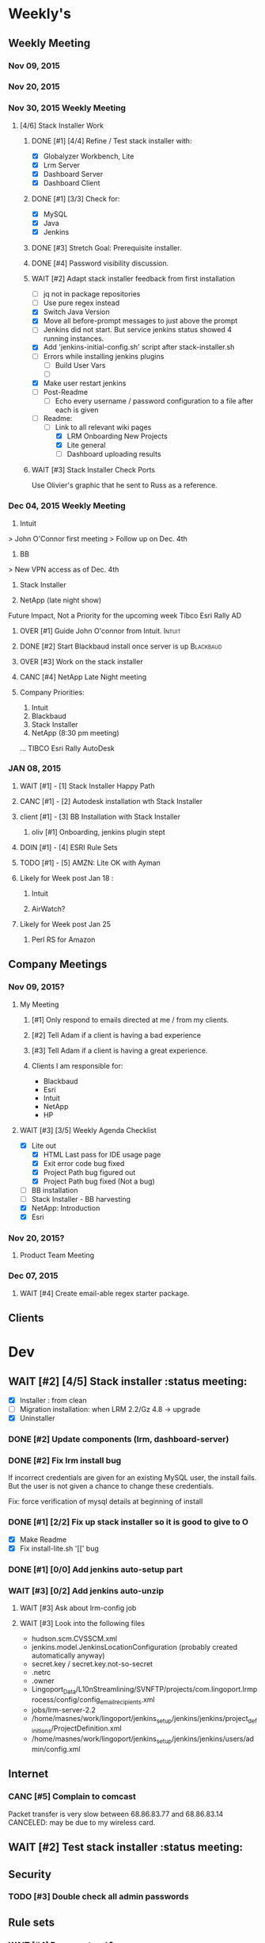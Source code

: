 #+STARTUP: content
#+PRIORITIES: 1 6 3 
#+TODO: TODO(t) DOIN(D) MYBE(M) WAIT(w) OVER(O) | DONE(d) CANC(c)
#+TODO: client(u) oliv(o) mary(m) regi(r) lind(i) lori(l) adam(a) nina(n) | done(q)
* Weekly's
** Weekly Meeting
*** Nov 09, 2015
*** Nov 20, 2015
*** Nov 30, 2015 Weekly Meeting
**** [4/6] Stack Installer Work
***** DONE [#1] [4/4] Refine / Test stack installer with:
CLOSED: [2015-12-04 Fri 13:57]
- [X] Globalyzer Workbench, Lite
- [X] Lrm Server
- [X] Dashboard Server
- [X] Dashboard Client
***** DONE [#1] [3/3] Check for:
CLOSED: [2015-12-01 Tue 13:16]
- [X] MySQL
- [X] Java
- [X] Jenkins
***** DONE [#3] Stretch Goal: Prerequisite installer.
CLOSED: [2016-01-07 Thu 19:29]
***** DONE [#4] Password visibility discussion.
CLOSED: [2015-12-17 Thu 13:05]
***** WAIT [#2] Adapt stack installer feedback from first installation
- [ ] jq not in package repositories
- [ ] Use pure regex instead
- [X] Switch Java Version
- [X] Move all before-prompt messages to just above the prompt
- [ ] Jenkins did not start. But service jenkins status showed 4 running instances.
- [X] Add 'jenkins-initial-config.sh' script after stack-installer.sh
- [ ] Errors while installing jenkins plugins
  - [ ] Build User Vars
  - [ ]
- [X] Make user restart jenkins
- [ ] Post-Readme
  - [ ] Echo every username / password configuration to a file after each is given
- [-] Readme:
  - [-] Link to all relevant wiki pages
    - [X] LRM Onboarding New Projects
    - [X] Lite general
    - [ ] Dashboard uploading results
***** WAIT [#3] Stack Installer Check Ports
Use Olivier's graphic that he sent to Russ as a reference.
*** Dec 04, 2015 Weekly Meeting
1) Intuit
> John O'Connor first meeting
> Follow up on Dec. 4th

2) BB
> New VPN access as of Dec. 4th

3) Stack Installer

4) NetApp (late night show)

Future Impact, Not a Priority for the upcoming week
Tibco
Esri
Rally
AD
**** OVER [#1] Guide John O'connor from Intuit.                   :Intuit:
**** DONE [#2] Start Blackbaud install once server is up       :Blackbaud:
CLOSED: [2016-01-12 Tue 10:34]
**** OVER [#3] Work on the stack installer
**** CANC [#4] NetApp Late Night meeting
     CLOSED: [2016-02-08 Mon 13:44]
**** Company Priorities:
1. Intuit
2. Blackbaud
3. Stack Installer
4. NetApp (8:30 pm meeting)
...
TIBCO
Esri
Rally
AutoDesk
*** JAN 08, 2015
**** WAIT [#1] - [1] Stack Installer Happy Path
**** CANC [#1] - [2] Autodesk installation wth Stack Installer
     CLOSED: [2016-02-08 Mon 13:36]
**** client [#1] - [3] BB Installation with Stack Installer
***** oliv [#1] Onboarding, jenkins plugin stept
**** DOIN [#1] - [4] ESRI Rule Sets
**** TODO [#1] - [5] AMZN: Lite OK with Ayman
**** Likely for Week post Jan 18 :
***** Intuit
***** AirWatch?
**** Likely for Week post Jan 25
***** Perl RS for Amazon
** Company Meetings
*** Nov 09, 2015?
**** My Meeting
***** [#1] Only respond to emails directed at me / from my clients.
***** [#2] Tell Adam if a client is having a bad experience
***** [#3] Tell Adam if a client is having a great experience.
***** Clients I am responsible for:
- Blackbaud
- Esri
- Intuit
- NetApp
- HP
**** WAIT [#3] [3/5] Weekly Agenda Checklist
- [X] Lite out
  - [X] HTML Last pass for IDE usage page
  - [X] Exit error code bug fixed
  - [X] Project Path bug figured out
  - [X] Project Path bug fixed (Not a bug)
- [ ] BB installation
- [-] Stack Installer - BB harvesting
- [X] NetApp: Introduction
- [X] Esri
*** Nov 20, 2015?
**** Product Team Meeting
*** Dec 07, 2015
**** WAIT [#4] Create email-able regex starter package.

** Clients
* Dev
** WAIT [#2] [4/5] Stack installer                                                                       :status meeting:
- [X] Installer : from clean
- [ ] Migration installation: when LRM 2.2/Gz 4.8 -> upgrade
- [X] Uninstaller
*** DONE [#2] Update components (lrm, dashboard-server)
CLOSED: [2016-01-07 Thu 19:29]
*** DONE [#2] Fix lrm install bug
CLOSED: [2016-01-07 Thu 19:29]
If incorrect credentials are given for an existing MySQL user,
the install fails. But the user is not given a chance to change these
credentials.

Fix: force verification of mysql details at beginning of install
*** DONE [#1] [2/2] Fix up stack installer so it is good to give to O
CLOSED: [2016-01-07 Thu 19:30]

- [X] Make Readme
- [X] Fix install-lite.sh '[[' bug
*** DONE [#1] [0/0] Add jenkins auto-setup part
CLOSED: [2016-01-11 Mon 10:49]
*** WAIT [#3] [0/2] Add jenkins auto-unzip
**** WAIT [#3] Ask about lrm-config job
**** WAIT [#3] Look into the following files
- hudson.scm.CVSSCM.xml
- jenkins.model.JenkinsLocationConfiguration (probably created automatically anyway)
- secret.key / secret.key.not-so-secret
- .netrc
- .owner
- Lingoport_Data/L10nStreamlining/SVNFTP/projects/com.lingoport.lrmprocess/config/config_email_recipients.xml
- jobs/lrm-server-2.2
- /home/masnes/work/lingoport/jenkins_setup/jenkins/jenkins/project_definitions/ProjectDefinition.xml
- /home/masnes/work/lingoport/jenkins_setup/jenkins/jenkins/users/admin/config.xml
** Internet
*** CANC [#5] Complain to comcast
    CLOSED: [2016-02-08 Mon 13:37]
    Packet transfer is very slow between 68.86.83.77 and 68.86.83.14
    CANCELED: may be due to my wireless card.
** WAIT [#2] Test stack installer                                                                  :status meeting:
** Security
*** TODO [#3] Double check all admin passwords
** Rule sets
*** WAIT [#4] Document \A\Z vs ^$
*** Full paths are required for:
- Ant file filters
- String method filters
- String operand filters
** Globalyzer Lite
*** Lite post release
**** MYBE [#4] Put licenses on wiki.
**** TODO [#2] Put up java proxy settings on wiki.
**** CANC [#1] Swap saxon licenses with xamal ones
CLOSED: [2015-12-28 Mon 14:00]
**** DONE [#1] Encorporate Mary's new API changes into Lite.
     CLOSED: [2016-02-11 Thu 16:09]
***** CANC [#1] Perform regex-based scans.
      Hidden, untested feature for this release.
      CLOSED: [2016-02-11 Thu 16:09]
***** DONE [#1] Scan timeout defaults to 120. Max is 300.
      CLOSED: [2016-02-09 Tue 11:23]
***** DONE [#1] Add proxy settings to globalyzerrc
      CLOSED: [2016-02-09 Tue 18:03]
***** DONE [#1] Treat blank tags as not existing.
      CLOSED: [2016-02-09 Tue 18:52]
****** DONE [#1] Verify
       CLOSED: [2016-02-11 Thu 14:32]
***** CANC [#1] Change regex example values in xml.
      CLOSED: [2016-02-11 Thu 16:09]
      Hidden, untested feature in this release
**** TODO [#1] Get Lite v 5.1.x reader for release
***** TODO [#1] More Unit Tests
***** TODO [#1] Documentation ready for Amazon
**** DONE [#1] Force server in both globalyzerrc and project definition file.
     CLOSED: [2016-02-09 Tue 18:02]
**** DONE [#1] Enforce false-ing other checks.
     CLOSED: [2016-02-11 Thu 16:09]
* Sales engineer stuff
** Pre-Sale
*** Client Demos
*** Client Meetings
*** Sandbox Setup
*** Answering questions
**** CANC [#2] Workbench only installation setup for Russ         :Blackbaud:
     CLOSED: [2016-02-08 Mon 13:39]
Use it doc at https://docs.google.com/document/d/1TFtXLVwBrnN6b_MgQOdY_2-FyA2wtc6noKcYem4I0l4
***** DONE [#2] Get Admin Access to the Globalyzer Server                                       :Blackbaud:
CLOSED: [2015-11-10 Tue 11:21]
*** Video
**** WAIT [#5] Demo Video for whole suite.
***** WAIT [#6] Give out Deadline for demo video                                                :status meeting:
Time guestimate: 20-30 hours net.
*** User Facing
** Post-Sale
*** Additional Demos
*** OVER [#1] When on call with client. If a product improvement issue comes up
Make sure to take lots of notes about the issue
- Why can't they use the current solution?
- What is the use case (user story)
- What is the priority (urgent? did we promise? is 3-6months ok?)
- We are always booked for product dev for next 4 months
*** Pilot initialization
**** DONE [#2] [1/1] Help John get Jenkins setup w                   :Intuit:
CLOSED: [2016-02-08 Mon 13:40] DEADLINE: <2015-11-24 Tue>
- [X] Globalyzer (Lite?)
**** MYBE [#3] Make sure John has LRM setup
**** TODO [#2] Help Intuit with Rule Sets
**** TODO [#2] Teach john while helping intuit.
*** Pilot setup
*** Install and config
**** client [#2] [1/2] Setup Workbench installation for Blackbaud :Blackbaud:
Waiting on Russ's LDAP access 
- Their vendor is OnePlanet
  - Control.xml (gives metadata to OnePlanet)
***** MYBE [#2] Follow Instructions From Doc that Andrew sent
***** DONE [#2] Will need admin access to globalyzer.com (get password from Olivier)
CLOSED: [2015-11-12 Thu 10:07]
*** Rule set config
*** LRM on-boarding
*** Follow-up
**** done [#1] Send follow up checkin to NetApp.
CLOSED: [2015-12-01 Tue 14:13]
**** DONE [#3] Send John O'Connor notes on what happens next      :Intuit:
CLOSED: [2015-12-07 Mon 10:37]
*** Lingotech Support
*** Customer Satisfaction
*** Misc
** Communication
*** Internal
**** TODO [#4] Ask Adam about what I can/can't disclose. NDA stuff.
***** OVER [#4] Populate a list of things that I might want to disclose.
*** Drive request channeling
**** Features
**** Bugs
***** DONE [#2] (Lite) Ask about / submit proxy user / proxy password both being necessary
CLOSED: [2015-12-15 Tue 16:44]
***** DONE [#4] (Lite) Add ... after "Logging In to Server"
CLOSED: [2015-12-15 Tue 16:45]
***** TODO [#4] Look in to users being shoved into demo mode prior to their license expiring.
*** 2pm Friday
** Client notes
**** Esri
**** Blackboard
**** Intuit
**** Blackbaud
**** Intuit
***** Meeting w/ John O'Conner.
- Sort of gave up on build integration of Globalyzer. John still has a team working on something similar.
  - John does have a team working with it.
  - John is going to pull the repositories daily.
- Can Setup vpn access
  - Will probably take 4-5 days
  - Server is headless
  - John is setting up workbench etc.
- Is interested in LRM
  - Adam is giving them a free trial.
    - Want to push pseudolocalization, but need permission from devs to commit to code.
- John likes us (Loyd too). They feel like we're going above and beyond.
  - John is slow to get things moving
    - Loyd is pressuring him though.
- John's interaction with developers:
  - Really annoyed with his developers.
  - Doesn't have much power over the developers.
**** EMC
***** CANC [#5] Attend Meetings
CLOSED: [2015-12-17 Thu 11:52]
****  Amex
****  VmWare
****  Air Watch (Owned by VmWare)
- Need and use:
   - Need
     - Training
     - Code 18n (Globalyzer)
     - ?
   - Use
     - Languages:
       - Java (Android), 
       - Csharp, 
       - IOS (Objective C?, Swift?)
     - WorldServer for Translation
* Misc
** PW
bugzilla
greengrasshoppereatingicecream
** TODO [#4] Set better svn password u
** DONE [#2] Get more info on the password policy controls email
Our current password storage method is not sufficient for Rally to be happy
** TODO [#3] Set up amazon to warn adam when a certain amount of money is spent.
* Competitors
- Pasolo
- Serge (LRM competitor)
- Things mentioned by EMC
- That startup company that wanted to view our demos
- SmartLing
